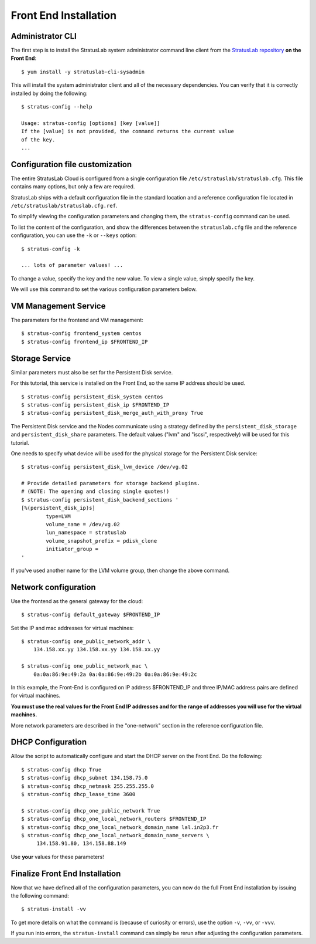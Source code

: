 
Front End Installation
======================

Administrator CLI
-----------------

The first step is to install the StratusLab system administrator command
line client from the `StratusLab
repository <http://yum.stratuslab.eu>`__ **on the Front End**::

    $ yum install -y stratuslab-cli-sysadmin

This will install the system administrator client and all of the
necessary dependencies. You can verify that it is correctly installed by
doing the following::

    $ stratus-config --help

    Usage: stratus-config [options] [key [value]]
    If the [value] is not provided, the command returns the current value
    of the key.
    ...

Configuration file customization
--------------------------------

The entire StratusLab Cloud is configured from a single configuration
file ``/etc/stratuslab/stratuslab.cfg``. This file contains many
options, but only a few are required.

StratusLab ships with a default configuration file in the standard
location and a reference configuration file located in
``/etc/stratuslab/stratuslab.cfg.ref``.

To simplify viewing the configuration parameters and changing them, the
``stratus-config`` command can be used.

To list the content of the configuration, and show the differences
between the ``stratuslab.cfg`` file and the reference configuration, you
can use the ``-k`` or ``--keys`` option::

    $ stratus-config -k

    ... lots of parameter values! ...

To change a value, specify the key and the new value. To view a single
value, simply specify the key.

We will use this command to set the various configuration parameters
below.

VM Management Service
---------------------

The parameters for the frontend and VM management::

    $ stratus-config frontend_system centos
    $ stratus-config frontend_ip $FRONTEND_IP

Storage Service
---------------

Similar parameters must also be set for the Persistent Disk service.

For this tutorial, this service is installed on the Front End, so the
same IP address should be used.

::

    $ stratus-config persistent_disk_system centos
    $ stratus-config persistent_disk_ip $FRONTEND_IP
    $ stratus-config persistent_disk_merge_auth_with_proxy True 

The Persistent Disk service and the Nodes communicate using a strategy
defined by the ``persistent_disk_storage`` and ``persistent_disk_share``
parameters. The default values ("lvm" and "iscsi", respectively) will be
used for this tutorial.

One needs to specify what device will be used for the physical storage
for the Persistent Disk service::

    $ stratus-config persistent_disk_lvm_device /dev/vg.02

    # Provide detailed parameters for storage backend plugins.
    # (NOTE: The opening and closing single quotes!)
    $ stratus-config persistent_disk_backend_sections '
    [%(persistent_disk_ip)s]
            type=LVM
            volume_name = /dev/vg.02
            lun_namespace = stratuslab
            volume_snapshot_prefix = pdisk_clone
            initiator_group =
    '

If you've used another name for the LVM volume group, then change the
above command.

Network configuration
---------------------

Use the frontend as the general gateway for the cloud::

    $ stratus-config default_gateway $FRONTEND_IP

Set the IP and mac addresses for virtual machines::

    $ stratus-config one_public_network_addr \
        134.158.xx.yy 134.158.xx.yy 134.158.xx.yy

    $ stratus-config one_public_network_mac \
        0a:0a:86:9e:49:2a 0a:0a:86:9e:49:2b 0a:0a:86:9e:49:2c

In this example, the Front-End is configured on IP address $FRONTEND\_IP
and three IP/MAC address pairs are defined for virtual machines.

**You must use the real values for the Front End IP addresses and for
the range of addresses you will use for the virtual machines.**

More network parameters are described in the "one-network" section in
the reference configuration file.

DHCP Configuration
------------------

Allow the script to automatically configure and start the DHCP server on
the Front End. Do the following::

    $ stratus-config dhcp True
    $ stratus-config dhcp_subnet 134.158.75.0
    $ stratus-config dhcp_netmask 255.255.255.0
    $ stratus-config dhcp_lease_time 3600

    $ stratus-config dhcp_one_public_network True
    $ stratus-config dhcp_one_local_network_routers $FRONTEND_IP
    $ stratus-config dhcp_one_local_network_domain_name lal.in2p3.fr
    $ stratus-config dhcp_one_local_network_domain_name_servers \
         134.158.91.80, 134.158.88.149

Use **your** values for these parameters!

Finalize Front End Installation
-------------------------------

Now that we have defined all of the configuration parameters, you can
now do the full Front End installation by issuing the following
command::

    $ stratus-install -vv

To get more details on what the command is (because of curiosity or
errors), use the option ``-v``, ``-vv``, or ``-vvv``.

If you run into errors, the ``stratus-install`` command can simply be
rerun after adjusting the configuration parameters.

